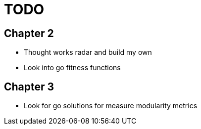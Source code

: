 = TODO

== Chapter 2

* Thought works radar and build my own
* Look into go fitness functions

== Chapter 3

* Look for go solutions for measure modularity metrics